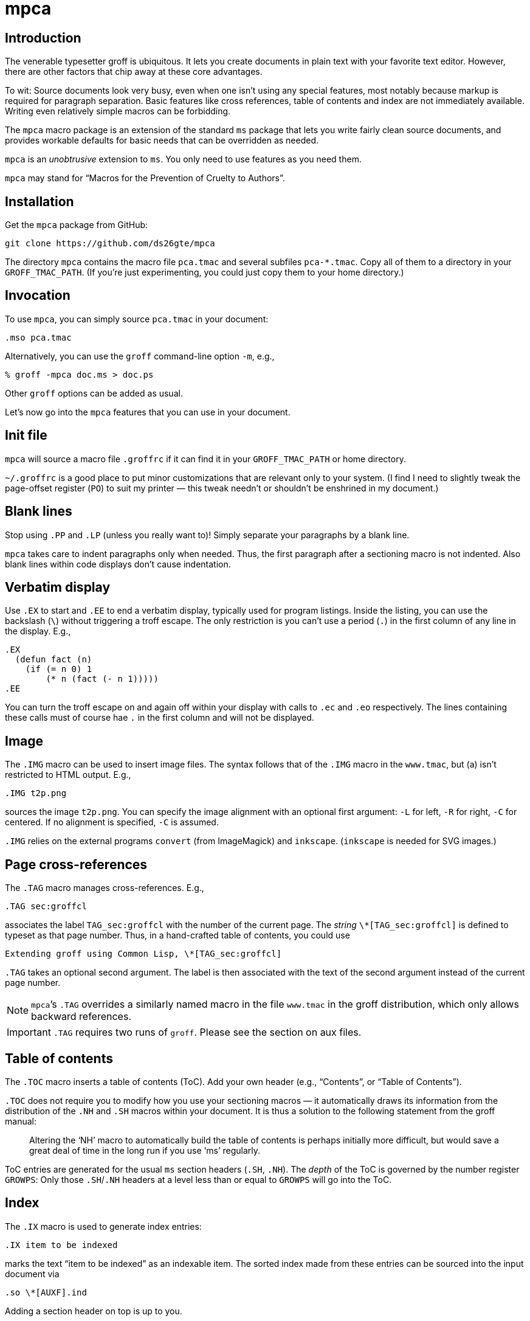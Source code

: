 = mpca

== Introduction

The venerable typesetter groff is ubiquitous. It lets you
create documents in plain text with your favorite text editor.
However, there are other factors that chip away at these core
advantages.

To wit: Source documents look very busy, even when one isn’t
using any special features, most notably because markup is
required for paragraph separation. Basic features like cross
references, table of contents and index are not immediately
available. Writing even relatively simple macros can be
forbidding.

The `mpca` macro package is an extension of the
standard `ms` package that lets you write fairly clean source
documents, and provides workable defaults for basic needs that
can be overridden as needed.

`mpca` is an _unobtrusive_ extension to `ms`. You only need to
use features as you need them.

`mpca` may stand for “Macros for the Prevention of Cruelty to
Authors”.

== Installation

Get the `mpca` package from GitHub:

  git clone https://github.com/ds26gte/mpca

The directory `mpca` contains the macro file `pca.tmac` and
several subfiles `pca-*.tmac`. Copy all of them to a directory in
your `GROFF_TMAC_PATH`. (If you’re just experimenting,
you could just copy them to your home directory.)

== Invocation

To use `mpca`, you can simply source `pca.tmac` in your document:

  .mso pca.tmac

Alternatively, you can use the `groff` command-line option `-m`,
e.g.,

  % groff -mpca doc.ms > doc.ps

Other `groff` options can be added as usual.

Let’s now go into the `mpca` features that you can use in your document.

== Init file

`mpca` will source a macro file `.groffrc` if it can find it in
your `GROFF_TMAC_PATH` or home directory.

`~/.groffrc` is a good place to put minor customizations that are
relevant only to your system. (I find I need to slightly tweak
the page-offset register (`PO`) to suit my printer — this tweak needn’t
or shouldn’t be enshrined in my document.)

== Blank lines

Stop using `.PP` and `.LP` (unless you really want to)!  Simply
separate your paragraphs by a blank line.

`mpca` takes care to indent paragraphs only when needed. Thus,
the first paragraph after a sectioning macro is not indented.
Also blank lines within code displays don’t cause indentation.

== Verbatim display

Use `.EX` to start and `.EE` to end a verbatim display, typically
used for program listings. Inside the listing, you can use
the backslash (``\``) without triggering a troff escape. The
only restriction is you can’t use a period (``.``) in the first
column of any line in the display. E.g.,

  .EX
    (defun fact (n)
      (if (= n 0) 1
          (* n (fact (- n 1)))))
  .EE

You can turn the troff escape on and again off within your display with
calls to `.ec` and `.eo` respectively. The lines containing these
calls must of course hae `.` in the first column and will not be
displayed.

== Image

The `.IMG` macro can be used to insert image files. The syntax
follows that of the `.IMG` macro in the `www.tmac`, but (a) isn’t
restricted to HTML output. E.g.,

  .IMG t2p.png

sources the image `t2p.png`.
You can specify the image alignment with an optional first argument: `-L`
for left, `-R` for right, `-C` for centered. If no alignment is
specified, `-C` is assumed.

`.IMG` relies on the external programs `convert` (from
ImageMagick) and `inkscape`. (`inkscape` is needed for SVG
images.)

== Page cross-references

The `.TAG` macro manages cross-references. E.g.,

  .TAG sec:groffcl

associates the label `TAG_sec:groffcl` with the number of the
current page. The _string_ `\*[TAG_sec:groffcl]` is defined to
typeset as that page number. Thus, in a hand-crafted table of
contents, you could use

  Extending groff using Common Lisp, \*[TAG_sec:groffcl]

`.TAG` takes an optional second argument. The label is then
associated with the text of the second argument instead of the
current page number.

NOTE: ``mpca``’s `.TAG` overrides a similarly named macro in
      the file `www.tmac` in the groff distribution, which only
      allows backward references.

IMPORTANT: `.TAG` requires two runs of `groff`. Please see the
           section on aux files.

== Table of contents

The `.TOC` macro inserts a table of contents (ToC). Add your own header
(e.g., “Contents”, or “Table of Contents”).

`.TOC` does not require
you to modify how you use your sectioning macros — it automatically
draws its
information from the distribution of the `.NH`
and `.SH` macros within your document. It is thus a solution to
the following statement from the groff manual:

[quote]
Altering the ‘NH’ macro to automatically build the table of contents
is perhaps initially more difficult, but would save a great deal of time
in the long run if you use ‘ms’ regularly.

ToC entries are generated for the usual `ms` section headers (`.SH`,
`.NH`). The _depth_ of the ToC is governed by the number register
`GROWPS`: Only those `.SH`/`.NH` headers at a level less than or
equal to `GROWPS` will go into the ToC.

== Index

The `.IX` macro is used to generate index entries:

  .IX item to be indexed

marks the text “item to be indexed” as an indexable item. The sorted index made
from these entries can be sourced into the input document via

  .so \*[AUXF].ind

Adding a section header on top is up to you.

The sorted index is constructed using the external program
`makeindex`.  `makeindex` is included in TeX distributions, but
you can also obtain it as
link:http://stuff.mit.edu/afs/sipb/project/tex-dev/src/tar/makeindex.tar.gz[a
standalone package].

The syntax for `.IX` calls is essentially the same
as for LaTeX,
except that in groff we use

  .IX item

where in LaTeX one would use

  \index{item}

The metacharacters `@`, `!`, `"`, and `|` can be used
to respectively specify

1. alternate alphabetization,
2. subitems,
3. literal metacharacters, and
4. encapsulation of the page number.

E.g.,

  .IX m@-m, groff option

identifies an index entry for “-m, groff option” but alphabetizes
it as though it were “m” rather than something that starts with a
hyphen.

For full details on the other metacharacters, consult the
link:http::/tex.loria.fr/bibdex/makeindex.pdf[makeindex
documentation].

== Eval

The macro `.eval` allows you to insert Common Lisp or JavaScript
code in your document to guide its transformation via groff. In
other words, it lets you you use CL or JS to extend groff instead
of relying purely on groff macros. We will first describe the
CL version of `.eval`.

=== Common Lisp

`.eval` does only one thing: It allows you to place arbitrary
Lisp code until the following `.endeval`, and the text written to
standard output by this Lisp is substituted for the `.eval ...
.endeval`. The usefulness of this tactic will be apparent from an
example. Consider the following document, `tau.ms`:

  The ratio of the circumference of a circle to
  its radius is \(*t \(~=
  .eval
  ;following prints tau, because cos(tau/2) = -1
  (princ (* 2 (acos -1)))
  (princ ".")
  (terpri)
  .endeval

Run it through `mpca`:

  groff -z -U -mpca tau.ms

The `-z` avoids generating ouput, because we’re not ready for it
yet. The `-U` runs `groff` in “unsafe” mode, i.e., it allows the
writing of aux files.

You will find that the `groff` call produces a message like the
following

  .trofftemp.lisp missing for this run
  Rerun groff with -U

Call `groff` again as folows:

  groff -U -mpca tau.ms > tau.ps

`tau.ps` will now look like

❧❧❧

The ratio of the circumference of a circle to
its radius is τ ≈ 6.2831855.

❧❧❧

Here’s how it works. The first `groff` call produces a Lisp file
`\*[AUXF].lisp` that collects all the `.eval` code in the
document. The second `groff` call invokes Lisp to create an aux
file for each `.eval` and sources it back into the document.

It should be clear that Lisp code via `.eval` can serve as a very
powerful _second extension language_ for groff.  Here is a more
substantial example of `.eval`’s use: Consider defining
color names using the HSL (Hue/Saturation/Lightness) scheme rather than the
RGB and CMYK schemes provided by groff.  For instance, we would like to
define the color Venetian red using its HSL spec (357°, 49%,
24%), which to many is a more intuitive description than RGB
(91, 31, 34).

While there is an
link:http://en.wikipedia.org/wiki/HSL_color_space[algorithm] to convert HSL to RGB,
implementing it using groff’s limited arithmetic is tedious.  Instead,
we’ll define a
much easier Lisp procedure to do the same, and put it inside an
`.eval`:

----
  .eval
  (defun between-0-and-1 (n)
    (cond ((< n 0) (+ n 1))
          ((> n 1) (- n 1))
          (t n)))

  (defun tc-to-c (tc p q)
    (cond ((< tc 1/6)
           (+ p (* (- q p) 6 tc)))
          ((and (<= 1/6 tc) (< tc 1/2))
           q)
          ((and (<= 1/2 tc) (< tc 2/3))
           (+ p (* (- q p) 6 (- 2/3 tc))))
          (t p)))

  (defun hsl-to-rgb (h s l)
    (setq h (/ (mod h 360) 360))
    (let* ((q (cond ((< l 1/2) (* l (+ 1 s)))
                    (t (+ l s (* -1 l s)))))
           (p (- (* 2 l) q))
           (tr (between-0-and-1 (+ h 1/3)))
           (tg (between-0-and-1 h))
           (tb (between-0-and-1 (- h 1/3))))
      (values (tc-to-c tr p q)
              (tc-to-c tg p q)
              (tc-to-c tb p q))))

  (defun def-hsl-color (name h s l)
    (multiple-value-bind (r g b) (hsl-to-rgb h s l)
      (format t ".defcolor ~a rgb ~a ~a ~a~%" name r g b)))
  .endeval
----

Here, the Lisp procedure `def-hsl-color` takes an HSL spec and
writes out the equivalent RGB groff definition.

We can call this Lisp procedure inside another `.eval` to define
`venetianred` using its HSL spec:

  .eval
  (def-hsl-color "venetianred" 357 .49 .24)
  .endeval

The color name `venetianred` can now be used like any other groff
color name, e.g.,

  Prismacolor’s burnt ochre pencil is a close match for Derwent’s
  \m[venetianred]Venetian red\m[], and either can be used to
  emulate the sanguine chalk drawings of the Old Masters.

This will set the text “Venetian red” _in_ Venetian red.

=== JavaScript

You can use JavaScript instead of Common Lisp inside `.eval`. To
do this, set

  .ds pca-eval-lang js

in your document before the first use of `.eval`.  Thus, the
`tau.ms` file, translated to JavaScript, will now read:

  .ds pca-eval-lang js
  The ratio of the circumference of a circle to
  its radius is \(*t \(~=
  .eval
  // following prints tau, because cos(tau/2) = -1
  troff.write('' + 2*Math.acos(-1));
  troff.write('.\n');
  .endeval

We write to the stream `troff` rather than to standard output.

== Aux files

`mpca` uses auxiliary (aux) files to implement its
cross-referencing, ToC, indexing,
and eval features.

The troff string `\*[AUXF]` is used to construct the names of
these auxiliary files. By default this is quietly set to `.trofftemp`.
You can change it to something else (provided it satisfies
file-naming conventions) in your document before the first use of
any macros that use or write aux files.

Aux files are created in one run of `groff` and slurped back in
during a second run. Thus `groff` needs to be run twice for the
defined feature to take effect. Furthermore, the first run of
`groff` must be run in “unsafe” mode (`groff` option `-U`) as
`groff` won’t create external files in “safe” mode.

== Using only some of mpca’s features

You may pick and choose individual features of `mpca`
without committing to the rest of it.
To do this source one or more of the following
macro files: `pca-img.tmac` (for images), `pca-tag.tmac` (cross-references),
`pca-toc.tmac` (ToC), `pca-ix.tmac` (index), and
`pca-eval.tmac` (eval).  E.g.,

  .mso pca-eval.tmac

If the feature uses aux files, you will need to run `groff`
twice, once in unsafe mode,
as described in the section on aux files.

== troff2page

TIP: You may ignore this section if you don’t use the program
     link:https://github.com/ds26gte/troff2page[troff2page].

If you do use troff2page to convert your `mpca`
documents to HTML, you need to add the `pca-t2p-*.tmac`
macro files from that package to your `GROFF_TMAC_PATH`. These
provide troff2page-specific alterations to the `mpca` macros
that make the translation efficient and/or HTML-relevant. E.g.,
the ToC, cross-references, and index are converted into
hyperlinks.

The `mpca` macros will automatically load these
``troff2page``-specific macros (provided they’re available in
`GROFF_TMAC_PATH`!) when the typesetter is `troff2page` rather
than `groff` proper.

